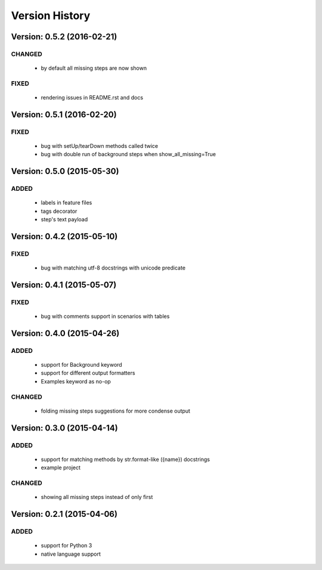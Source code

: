 Version History
===============================================================================

Version: 0.5.2 (2016-02-21)
-------------------------------------------------------------------------------

CHANGED
^^^^^^^

  * by default all missing steps are now shown

FIXED
^^^^^

  * rendering issues in README.rst and docs

Version: 0.5.1 (2016-02-20)
-------------------------------------------------------------------------------

FIXED
^^^^^

  * bug with setUp/tearDown methods called twice
  * bug with double run of background steps when show_all_missing=True


Version: 0.5.0 (2015-05-30)
-------------------------------------------------------------------------------

ADDED
^^^^^

  * labels in feature files
  * tags decorator
  * step's text payload


Version: 0.4.2 (2015-05-10)
-------------------------------------------------------------------------------

FIXED
^^^^^

  * bug with matching utf-8 docstrings with unicode predicate


Version: 0.4.1 (2015-05-07)
-------------------------------------------------------------------------------

FIXED
^^^^^

  * bug with comments support in scenarios with tables


Version: 0.4.0 (2015-04-26)
-------------------------------------------------------------------------------

ADDED
^^^^^

  * support for Background keyword
  * support for different output formatters
  * Examples keyword as no-op

CHANGED
^^^^^^^

  * folding missing steps suggestions for more condense output

Version: 0.3.0 (2015-04-14)
-------------------------------------------------------------------------------

ADDED
^^^^^

  * support for matching methods by str.format-like ({name}) docstrings
  * example project

CHANGED
^^^^^^^

  * showing all missing steps instead of only first

Version: 0.2.1 (2015-04-06)
-------------------------------------------------------------------------------

ADDED
^^^^^

  * support for Python 3
  * native language support
